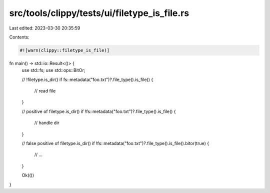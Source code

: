 src/tools/clippy/tests/ui/filetype_is_file.rs
=============================================

Last edited: 2023-03-30 20:35:59

Contents:

.. code-block:: rs

    #![warn(clippy::filetype_is_file)]

fn main() -> std::io::Result<()> {
    use std::fs;
    use std::ops::BitOr;

    // !filetype.is_dir()
    if fs::metadata("foo.txt")?.file_type().is_file() {
        // read file
    }

    // positive of filetype.is_dir()
    if !fs::metadata("foo.txt")?.file_type().is_file() {
        // handle dir
    }

    // false positive of filetype.is_dir()
    if !fs::metadata("foo.txt")?.file_type().is_file().bitor(true) {
        // ...
    }

    Ok(())
}


